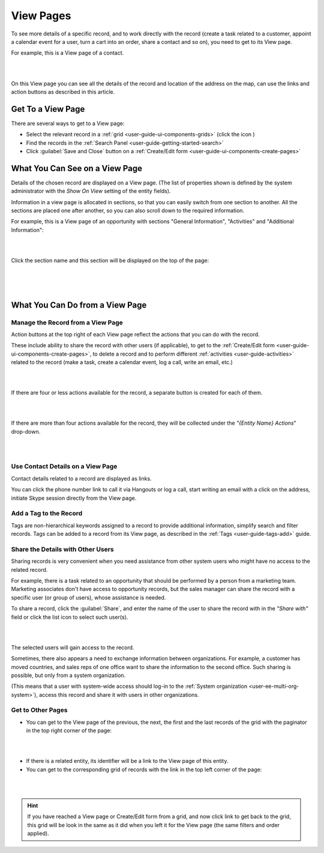 .. _user-guide-ui-components-view-pages:

View Pages
==========

To see more details of a specific record, and to work directly with the record (create a task related to a customer, 
appoint a calendar event for a user, turn a cart into an order, share a contact and so on), you need to get to its 
View page.

For example, this is a View page of a contact.

|

.. image:: ./img/data_management/view/view_01.png

|

On this View page you can see all the details of the record and location of the address on the map, can use the links 
and action buttons as described in this article. 

Get To a View Page
------------------

There are several ways to get to a View page:

- Select the relevant record in a :ref:`grid <user-guide-ui-components-grids>` (click the |IcView| icon )

- Find the records in the :ref:`Search Panel <user-guide-getting-started-search>`

- Click :guilabel:`Save and Close` button on a :ref:`Create/Edit form <user-guide-ui-components-create-pages>`


What You Can See on a View Page
-------------------------------

Details of the chosen record are displayed on a View page. (The list of properties shown is defined 
by the system administrator with the  *Show On View* setting of the entity fields).

Information in a view page is allocated in sections, so that you can easily switch from one section to another. All the 
sections are placed one after another, so you can also scroll down to the required information. 

For example, this is a View page of an opportunity with sections "General Information", "Activities" and 
"Additional Information":

|

.. image:: ./img/data_management/view/view_page.png

|

Click the section name and this section will be displayed on the top of the page:

      |

  
.. image:: ./img/data_management/view/view_page_tabs.png

|

.. _user-guide-ui-components-view-page-actions:

What You Can Do from a View Page
--------------------------------

Manage the Record from a View Page
^^^^^^^^^^^^^^^^^^^^^^^^^^^^^^^^^^

Action buttons at the top right of each View page reflect the actions that you can do with the 
record. 

These include ability to share the record with other users (if applicable), to get to the 
:ref:`Create/Edit form <user-guide-ui-components-create-pages>`, to delete a record and to perform different 
:ref:`activities <user-guide-activities>` related to the record (make a task, create a calendar event, log a call, 
write an email, etc.)

  
|

.. image:: ./img/data_management/view/view_edit.png

|


If there are four or less actions available for the record, a separate button is created for each of them.

|

.. image:: ./img/data_management/view/view_action_buttons_1.png

|

If there are more than four actions available for the record, they will be collected under the 
*"{Entity Name} Actions*" drop-down.

|

.. image:: ./img/data_management/view/view_action_buttons_2.png

|

Use Contact Details on a View Page
^^^^^^^^^^^^^^^^^^^^^^^^^^^^^^^^^^

Contact details related to a record are displayed as links. 

You can click the phone number link to call it via Hangouts or log a call, start writing an email with a click on the 
address, initiate Skype session directly from the View page.

Add a Tag to the Record
^^^^^^^^^^^^^^^^^^^^^^^
Tags are non-hierarchical keywords assigned to a record to provide additional information, simplify search and filter 
records. Tags can be added to a record from its View page, as described in the :ref:`Tags <user-guide-tags-add>` guide.

Share the Details with Other Users
^^^^^^^^^^^^^^^^^^^^^^^^^^^^^^^^^^

Sharing records is very convenient when you need assistance from other system users who might have no access to the 
related record. 

For example, there is a task related to an opportunity that should be performed by a person from a 
marketing team. Marketing associates don't have access to opportunity records, but the sales manager can share the 
record with a specific user (or group of users), whose assistance is needed.

To share a record, click the :guilabel:`Share`, and enter the name of the user to share the record with in the 
*"Share with"* field or click the list icon to select such user(s). 

|

.. image:: ./img/data_management/view/view_share_01.png

|

The selected users will gain access to the record.

Sometimes, there also appears a need to exchange information between organizations. For example, a customer has moved 
countries, and sales reps of one office want to share the information to the second office.
Such sharing is possible, but only from a system organization.

(This means that a user with system-wide access should log-in to the 
:ref:`System organization <user-ee-multi-org-system>`), access this record and share it with users in other 
organizations.

Get to Other Pages
^^^^^^^^^^^^^^^^^^

- You can get to the View page of the previous, the next, the first and the last records of the grid with the paginator 
  in the top right corner of the page:  

 
|

.. image:: ./img/data_management/view/view_paginator.png

|  

- If there is a related entity, its identifier will be a link to the View page of this entity. 

- You can get to the corresponding grid of records with the link in the top left corner of the page:

|

.. image:: ./img/data_management/grid/grid_from_view.png

|

.. hint::

    If you have reached a View page or Create/Edit form from a grid, and now click  link to get back to the grid, this 
    grid will be look in the same as it did when you left it for the View page (the same filters and order applied). 

.. |IcView| image:: ./img/buttons/IcView.png
   :align: middle
   
